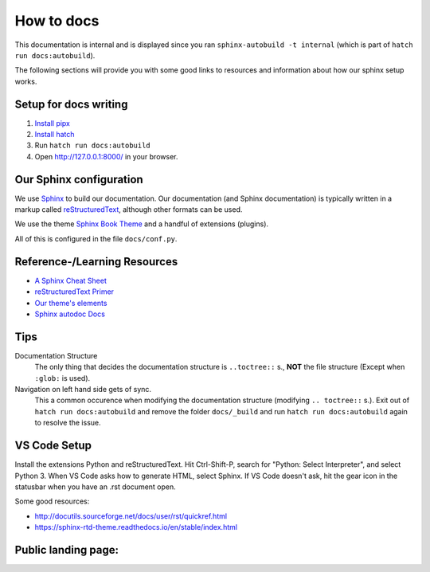 ###########
How to docs
###########

This documentation is internal and is displayed since you ran
``sphinx-autobuild -t internal`` (which is part of ``hatch run docs:autobuild``).

The following sections will provide you with some good links to resources
and information about how our sphinx setup works.

**********************
Setup for docs writing
**********************

#. `Install pipx <pipx_install_gh_>`_
#. `Install hatch <hatch_install_>`_
#. Run ``hatch run docs:autobuild``
#. Open http://127.0.0.1:8000/ in your browser.

.. _pipx_install_gh: https://github.com/pypa/pipx?tab=readme-ov-file#install-pipx
.. _hatch_install: https://hatch.pypa.io/latest/install/#pipx

************************
Our Sphinx configuration
************************

We use `Sphinx <https://www.sphinx-doc.org/en/master/>`_ to build our documentation.
Our documentation (and Sphinx documentation) is typically written in a markup called
`reStructuredText <https://en.wikipedia.org/wiki/ReStructuredText>`_, although other formats
can be used.

We use the theme `Sphinx Book Theme <https://sphinx-book-theme.readthedocs.io/en/stable/>`_
and a handful of extensions (plugins).

All of this is configured in the file ``docs/conf.py``.

*****************************
Reference-/Learning Resources
*****************************

* `A Sphinx Cheat Sheet <cheatsheet_>`_
* `reStructuredText Primer <primer_>`_
* `Our theme's elements <sbt_elements_>`_
* `Sphinx autodoc Docs <autodoc_>`_

.. _cheatsheet: https://sphinx-tutorial.readthedocs.io/cheatsheet/
.. _primer: https://www.sphinx-doc.org/en/master/usage/restructuredtext/basics.html
.. _autodoc: https://www.sphinx-doc.org/en/master/usage/extensions/autodoc.html
.. _sbt_elements: https://sphinx-book-theme.readthedocs.io/en/stable/reference/kitchen-sink/index.html

****
Tips
****

Documentation Structure
   The only thing that decides the documentation structure is
   ``..toctree::`` s., **NOT** the file structure (Except when ``:glob:`` is used).

Navigation on left hand side gets of sync.
   This a common occurence when modifying the documentation structure
   (modifying ``.. toctree::`` s.).
   Exit out of ``hatch run docs:autobuild`` and remove the folder ``docs/_build``
   and run ``hatch run docs:autobuild`` again to resolve the issue.

*************
VS Code Setup
*************

Install the extensions Python and reStructuredText. Hit Ctrl-Shift-P, search for "Python: Select Interpreter", and select Python 3. When VS Code asks how to generate HTML, select Sphinx. If VS Code doesn't ask, hit the gear icon in the statusbar when you have an .rst document open.

Some good resources:

* http://docutils.sourceforge.net/docs/user/rst/quickref.html
* https://sphinx-rtd-theme.readthedocs.io/en/stable/index.html


********************
Public landing page:
********************

.. this file is included in docs/index.rst just before all landing page contents,
.. making this a header for the public landing page.
